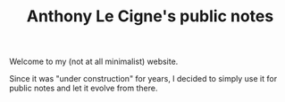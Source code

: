 #+TITLE: Anthony Le Cigne's public notes

Welcome to my (not at all minimalist) website.

Since it was "under construction" for years, I decided to simply use
it for public notes and let it evolve from there.
